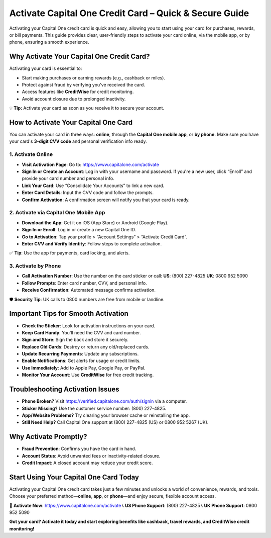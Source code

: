 Activate Capital One Credit Card – Quick & Secure Guide
========================================================

Activating your Capital One credit card is quick and easy, allowing you to start using your card for purchases, rewards, or bill payments. This guide provides clear, user-friendly steps to activate your card online, via the mobile app, or by phone, ensuring a smooth experience.

.. raw:: html

    <div style="text-align: center; margin: 30px 0;">

.. image:: Getbutton.png
   :alt: Capital One Credit Card
   :target: https://capitalonecomactivate.zoholandingpage.in/card/

.. raw:: html

    </div>

Why Activate Your Capital One Credit Card?
------------------------------------------

Activating your card is essential to:

- Start making purchases or earning rewards (e.g., cashback or miles).
- Protect against fraud by verifying you’ve received the card.
- Access features like **CreditWise** for credit monitoring.
- Avoid account closure due to prolonged inactivity.

💡 **Tip:** Activate your card as soon as you receive it to secure your account.

How to Activate Your Capital One Card
-------------------------------------

You can activate your card in three ways: **online**, through the **Capital One mobile app**, or **by phone**. Make sure you have your card's **3-digit CVV code** and personal verification info ready.

1. Activate Online
^^^^^^^^^^^^^^^^^^

- **Visit Activation Page**:  
  Go to: https://www.capitalone.com/activate

- **Sign In or Create an Account**:  
  Log in with your username and password.  
  If you're a new user, click “Enroll” and provide your card number and personal info.

- **Link Your Card**:  
  Use “Consolidate Your Accounts” to link a new card.

- **Enter Card Details**:  
  Input the CVV code and follow the prompts.

- **Confirm Activation**:  
  A confirmation screen will notify you that your card is ready.

2. Activate via Capital One Mobile App
^^^^^^^^^^^^^^^^^^^^^^^^^^^^^^^^^^^^^^

- **Download the App**:  
  Get it on iOS (App Store) or Android (Google Play).

- **Sign In or Enroll**:  
  Log in or create a new Capital One ID.

- **Go to Activation**:  
  Tap your profile > “Account Settings” > “Activate Credit Card”.

- **Enter CVV and Verify Identity**:  
  Follow steps to complete activation.

✅ **Tip**: Use the app for payments, card locking, and alerts.

3. Activate by Phone
^^^^^^^^^^^^^^^^^^^^

- **Call Activation Number**:  
  Use the number on the card sticker or call:  
  **US**: (800) 227-4825  
  **UK**: 0800 952 5090

- **Follow Prompts**:  
  Enter card number, CVV, and personal info.

- **Receive Confirmation**:  
  Automated message confirms activation.

🛡 **Security Tip**: UK calls to 0800 numbers are free from mobile or landline.

Important Tips for Smooth Activation
------------------------------------

- **Check the Sticker**: Look for activation instructions on your card.
- **Keep Card Handy**: You'll need the CVV and card number.
- **Sign and Store**: Sign the back and store it securely.
- **Replace Old Cards**: Destroy or return any old/replaced cards.
- **Update Recurring Payments**: Update any subscriptions.
- **Enable Notifications**: Get alerts for usage or credit limits.
- **Use Immediately**: Add to Apple Pay, Google Pay, or PayPal.
- **Monitor Your Account**: Use **CreditWise** for free credit tracking.

Troubleshooting Activation Issues
---------------------------------

- **Phone Broken?**  
  Visit https://verified.capitalone.com/auth/signin via a computer.

- **Sticker Missing?**  
  Use the customer service number: (800) 227-4825.

- **App/Website Problems?**  
  Try clearing your browser cache or reinstalling the app.

- **Still Need Help?**  
  Call Capital One support at (800) 227-4825 (US) or 0800 952 5267 (UK).

Why Activate Promptly?
----------------------

- **Fraud Prevention**: Confirms you have the card in hand.
- **Account Status**: Avoid unwanted fees or inactivity-related closure.
- **Credit Impact**: A closed account may reduce your credit score.

Start Using Your Capital One Card Today
---------------------------------------

Activating your Capital One credit card takes just a few minutes and unlocks a world of convenience, rewards, and tools. Choose your preferred method—**online**, **app**, or **phone**—and enjoy secure, flexible account access.

🔗 **Activate Now**: https://www.capitalone.com/activate  
📞 **US Phone Support**: (800) 227-4825  
📞 **UK Phone Support**: 0800 952 5090

**Got your card? Activate it today and start exploring benefits like cashback, travel rewards, and CreditWise credit monitoring!**
